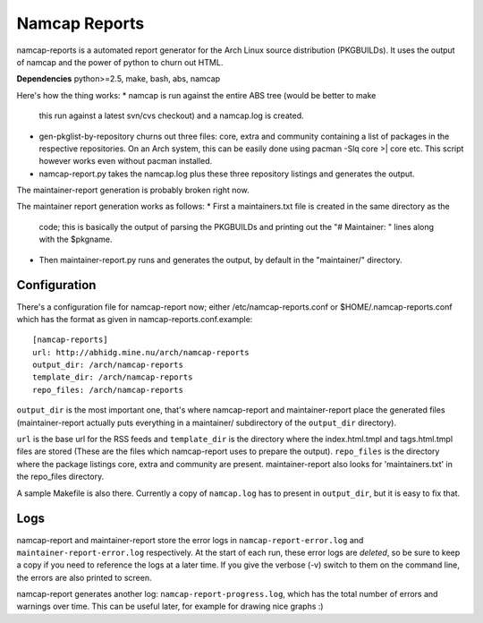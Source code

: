 Namcap Reports
==============

namcap-reports is a automated report generator for the Arch Linux
source distribution (PKGBUILDs). It uses the output of namcap and the
power of python to churn out HTML.

**Dependencies** python>=2.5, make, bash, abs, namcap

Here's how the thing works:
* namcap is run against the entire ABS tree (would be better to make
  this run against a latest svn/cvs checkout) and a namcap.log is created.
* gen-pkglist-by-repository churns out three files: core, extra and community
  containing a list of packages in the respective repositories. On an Arch
  system, this can be easily done using pacman -Slq core >| core etc. This
  script however works even without pacman installed.
* namcap-report.py takes the namcap.log plus these three repository listings
  and generates the output.

The maintainer-report generation is probably broken right now.

The maintainer report generation works as follows:
* First a maintainers.txt file is created in the same directory as the
  code; this is basically the output of parsing the PKGBUILDs and
  printing out the "# Maintainer: " lines along with the $pkgname.
* Then maintainer-report.py runs and generates the output, by
  default in the "maintainer/" directory.

Configuration
-------------

There's a configuration file for namcap-report now; either
/etc/namcap-reports.conf or $HOME/.namcap-reports.conf which has the
format as given in namcap-reports.conf.example::

   [namcap-reports]
   url: http://abhidg.mine.nu/arch/namcap-reports
   output_dir: /arch/namcap-reports
   template_dir: /arch/namcap-reports
   repo_files: /arch/namcap-reports

``output_dir`` is the most important one, that's where namcap-report and
maintainer-report place the generated files (maintainer-report actually
puts everything in a maintainer/ subdirectory of the ``output_dir`` directory).

``url`` is the base url for the RSS feeds and ``template_dir`` is the directory
where the index.html.tmpl and tags.html.tmpl files are stored (These are
the files which namcap-report uses to prepare the output). ``repo_files`` is
the directory where the package listings core, extra and community are
present. maintainer-report also looks for 'maintainers.txt' in the
repo_files directory.

A sample Makefile is also there. Currently a copy of ``namcap.log`` has to
present in ``output_dir``, but it is easy to fix that.

Logs
------

namcap-report and maintainer-report store the error logs in
``namcap-report-error.log`` and ``maintainer-report-error.log`` respectively.
At the start of each run, these error logs are *deleted*, so be sure to
keep a copy if you need to reference the logs at a later time. If you
give the verbose (-v) switch to them on the command line, the errors are
also printed to screen.

namcap-report generates another log: ``namcap-report-progress.log``, which
has the total number of errors and warnings over time. This can be useful
later, for example for drawing nice graphs :)

